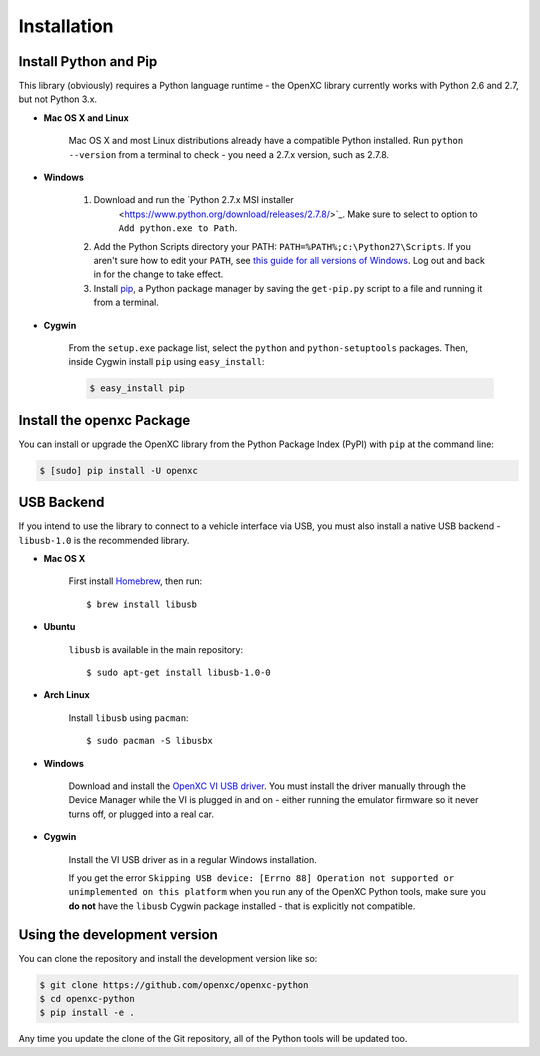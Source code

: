 Installation
============

Install Python and Pip
----------------------

This library (obviously) requires a Python language runtime - the OpenXC library
currently works with Python 2.6 and 2.7, but not Python 3.x.

- **Mac OS X and Linux**

   Mac OS X and most Linux distributions already have a compatible Python
   installed. Run ``python --version`` from a terminal to check - you need a
   2.7.x version, such as 2.7.8.

- **Windows**

   #. Download and run the `Python 2.7.x MSI installer
         <https://www.python.org/download/releases/2.7.8/>`_. Make sure to
         select to option to ``Add python.exe to Path``.
   #. Add the Python Scripts directory your PATH:
      ``PATH=%PATH%;c:\Python27\Scripts``. If you aren't sure how to edit your
      ``PATH``, see `this guide for all versions of Windows
      <https://www.java.com/en/download/help/path.xml>`_. Log out and back in for
      the change to take effect.
   #. Install `pip <https://pip.pypa.io/en/latest/installing.html#install-pip>`_, a
      Python package manager by saving the ``get-pip.py`` script to a file and
      running it from a terminal.

- **Cygwin**

   From the ``setup.exe`` package list, select the ``python`` and
   ``python-setuptools`` packages. Then, inside Cygwin install ``pip`` using
   ``easy_install``:

   .. code-block:: sh

       $ easy_install pip

Install the openxc Package
--------------------------

You can install or upgrade the OpenXC library from the Python Package Index (PyPI) with
``pip`` at the command line:

.. code-block:: sh

    $ [sudo] pip install -U openxc

.. _usb:

USB Backend
-------------

If you intend to use the library to connect to a vehicle interface via USB, you
must also install a native USB backend - ``libusb-1.0`` is the recommended
library.

- **Mac OS X**

    First install Homebrew_, then run::

        $ brew install libusb

.. _Homebrew: http://mxcl.github.com/homebrew/

- **Ubuntu**

    ``libusb`` is available in the main repository::

        $ sudo apt-get install libusb-1.0-0

- **Arch Linux**

    Install ``libusb`` using ``pacman``::

        $ sudo pacman -S libusbx

- **Windows**

    Download and install the `OpenXC VI USB driver`_. You must install the
    driver manually through the Device Manager while the VI is plugged in and
    on - either running the emulator firmware so it never turns off, or plugged
    into a real car.

- **Cygwin**

    Install the VI USB driver as in a regular Windows installation.

    If you get the error ``Skipping USB device: [Errno 88] Operation not
    supported or unimplemented on this platform`` when you run any of the OpenXC
    Python tools, make sure you **do not** have the ``libusb`` Cygwin package
    installed - that is explicitly not compatible.

.. _`OpenXC VI USB driver`: https://github.com/openxc/vi-windows-driver

Using the development version
-----------------------------

You can clone the repository and install the development version like so:

.. code-block:: sh

    $ git clone https://github.com/openxc/openxc-python
    $ cd openxc-python
    $ pip install -e .

Any time you update the clone of the Git repository, all of the Python tools
will be updated too.

